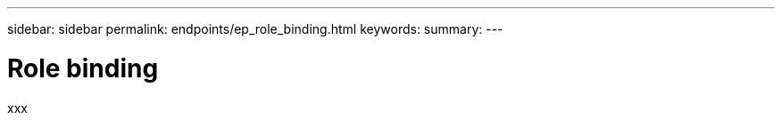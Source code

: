 ---
sidebar: sidebar
permalink: endpoints/ep_role_binding.html
keywords:
summary:
---

= Role binding
:hardbreaks:
:nofooter:
:icons: font
:linkattrs:
:imagesdir: ./media/

[.lead]
xxx
